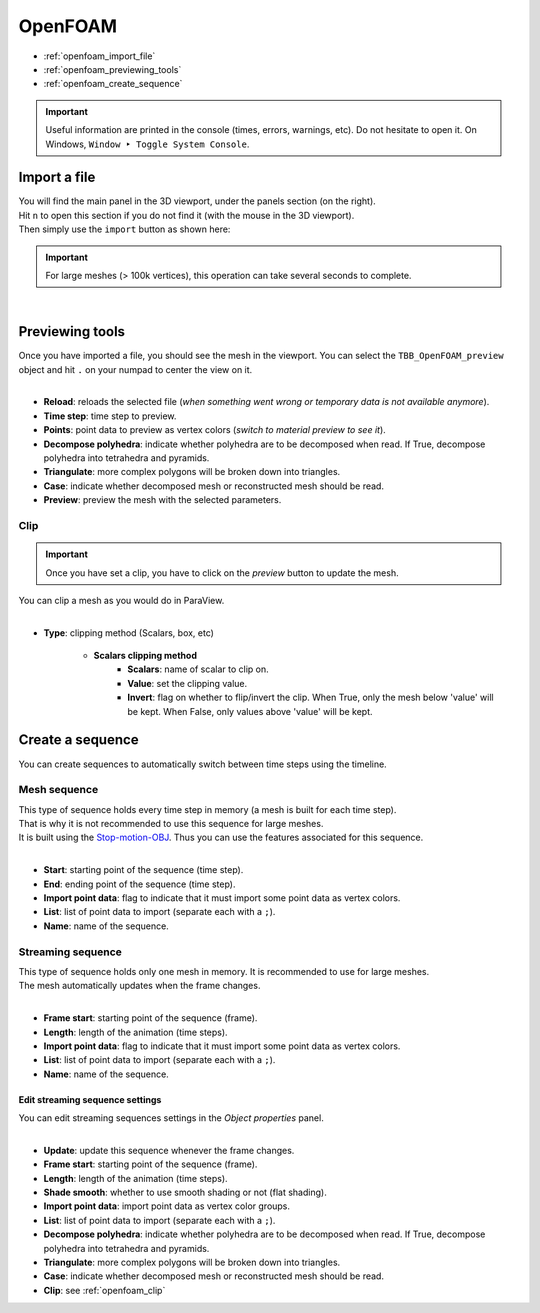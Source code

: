 OpenFOAM
========

* :ref:`openfoam_import_file`
* :ref:`openfoam_previewing_tools`
* :ref:`openfoam_create_sequence`

.. important::
    Useful information are printed in the console (times, errors, warnings, etc).
    Do not hesitate to open it. On Windows, ``Window ‣ Toggle System Console``.


.. _openfoam_import_file:

Import a file
#############

| You will find the main panel in the 3D viewport, under the panels section (on the right).
| Hit ``n`` to open this section if you do not find it (with the mouse in the 3D viewport).
| Then simply use the ``import`` button as shown here:

.. important:: 
    For large meshes (> 100k vertices), this operation can take several seconds to complete.

.. image:: /images/openfoam/import_file.png
    :width: 45%
    :alt: Import an OpenFOAM file (button)
    :align: center

|

.. _openfoam_previewing_tools:

Previewing tools
################

| Once you have imported a file, you should see the mesh in the viewport.
  You can select the ``TBB_OpenFOAM_preview`` object and hit ``.`` on your numpad to center the view on it.

.. image:: /images/openfoam/preview_panel.png
    :width: 45%
    :alt: Preview panel
    :align: center

|

* **Reload**: reloads the selected file (`when something went wrong or temporary data is not available anymore`).
* **Time step**: time step to preview.
* **Points**: point data to preview as vertex colors (`switch to material preview to see it`).
* **Decompose polyhedra**: indicate whether polyhedra are to be decomposed when read. If True, decompose polyhedra into tetrahedra and pyramids.
* **Triangulate**: more complex polygons will be broken down into triangles.
* **Case**: indicate whether decomposed mesh or reconstructed mesh should be read.
* **Preview**: preview the mesh with the selected parameters.

.. _openfoam_clip:

Clip
----

.. important:: 
    Once you have set a clip, you have to click on the `preview` button to update the mesh.

| You can clip a mesh as you would do in ParaView.

.. image:: /images/openfoam/clip_panel.png
    :width: 45%
    :alt: Preview panel
    :align: center

|

* **Type**: clipping method (Scalars, box, etc)

    * **Scalars clipping method**
        * **Scalars**: name of scalar to clip on.
        * **Value**: set the clipping value.
        * **Invert**: flag on whether to flip/invert the clip. When True, only the mesh below 'value' will be kept. When False, only values above 'value' will be kept.

.. _openfoam_create_sequence:

Create a sequence
#################

| You can create sequences to automatically switch between time steps using the timeline.

Mesh sequence
-------------

| This type of sequence holds every time step in memory (a mesh is built for each time step).
| That is why it is not recommended to use this sequence for large meshes.
| It is built using the `Stop-motion-OBJ <https://github.com/neverhood311/Stop-motion-OBJ/wiki>`_. Thus you can use the features associated for this sequence.

.. image:: /images/openfoam/create_mesh_sequence.png
    :width: 45%
    :alt: Preview panel
    :align: center

|

* **Start**: starting point of the sequence (time step).
* **End**: ending point of the sequence (time step).
* **Import point data**: flag to indicate that it must import some point data as vertex colors.
* **List**: list of point data to import (separate each with a ``;``).
* **Name**: name of the sequence.

Streaming sequence
------------------

| This type of sequence holds only one mesh in memory. It is recommended to use for large meshes.
| The mesh automatically updates when the frame changes.

.. image:: /images/openfoam/create_streaming_sequence.png
    :width: 45%
    :alt: Preview panel
    :align: center

|

* **Frame start**: starting point of the sequence (frame).
* **Length**: length of the animation (time steps).
* **Import point data**: flag to indicate that it must import some point data as vertex colors.
* **List**: list of point data to import (separate each with a ``;``).
* **Name**: name of the sequence.

Edit streaming sequence settings
********************************

| You can edit streaming sequences settings in the `Object properties` panel.

.. image:: /images/openfoam/edit_streaming_sequence.png
    :width: 45%
    :alt: Preview panel
    :align: center

|

* **Update**: update this sequence whenever the frame changes.
* **Frame start**: starting point of the sequence (frame).
* **Length**: length of the animation (time steps).
* **Shade smooth**: whether to use smooth shading or not (flat shading).
* **Import point data**: import point data as vertex color groups.
* **List**: list of point data to import (separate each with a ``;``).
* **Decompose polyhedra**: indicate whether polyhedra are to be decomposed when read. If True, decompose polyhedra into tetrahedra and pyramids.
* **Triangulate**: more complex polygons will be broken down into triangles.
* **Case**: indicate whether decomposed mesh or reconstructed mesh should be read.
* **Clip**: see :ref:`openfoam_clip`